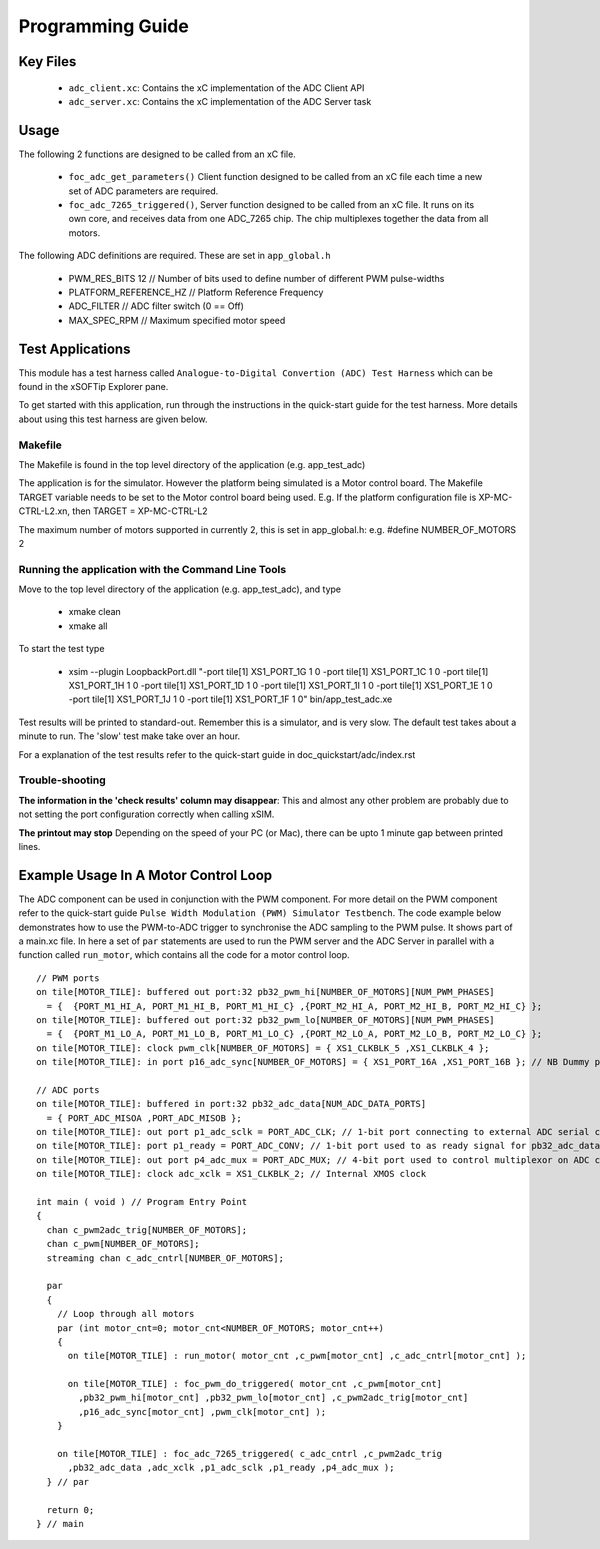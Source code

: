 Programming Guide
=================

Key Files
---------

   * ``adc_client.xc``: Contains the xC implementation of the ADC Client API
   * ``adc_server.xc``: Contains the xC implementation of the ADC Server task

Usage
-----

The following 2 functions are designed to be called from an xC file.

   * ``foc_adc_get_parameters()`` Client function designed to be called from an xC file each time a new set of ADC parameters are required.
   * ``foc_adc_7265_triggered()``, Server function designed to be called from an xC file. It runs on its own core, and receives data from one ADC_7265 chip. The chip multiplexes together the data from all motors.

The following ADC definitions are required. These are set in ``app_global.h``

   * PWM_RES_BITS 12 // Number of bits used to define number of different PWM pulse-widths
   * PLATFORM_REFERENCE_HZ // Platform Reference Frequency
   * ADC_FILTER // ADC filter switch (0 == Off)
   * MAX_SPEC_RPM // Maximum specified motor speed

Test Applications
-----------------

This module has a test harness called ``Analogue-to-Digital Convertion (ADC) Test Harness`` which can be found in the xSOFTip Explorer pane.

To get started with this application, run through the instructions in the quick-start guide for the test harness. More details about using this test harness are given below.

Makefile
........

The Makefile is found in the top level directory of the application (e.g. app_test_adc)

The application is for the simulator. 
However the platform being simulated is a Motor control board.
The Makefile TARGET variable needs to be set to the Motor control board being used.
E.g. If the platform configuration file is XP-MC-CTRL-L2.xn, then
TARGET = XP-MC-CTRL-L2

The maximum number of motors supported in currently 2, this is set in app_global.h: e.g.
#define NUMBER_OF_MOTORS 2

Running the application with the Command Line Tools
...................................................

Move to the top level directory of the application (e.g. app_test_adc), and type

   * xmake clean
   * xmake all

To start the test type

   * xsim --plugin LoopbackPort.dll "-port tile[1] XS1_PORT_1G 1 0 -port tile[1] XS1_PORT_1C 1 0 -port tile[1] XS1_PORT_1H 1 0 -port tile[1] XS1_PORT_1D 1 0 -port tile[1] XS1_PORT_1I 1 0 -port tile[1] XS1_PORT_1E 1 0 -port tile[1] XS1_PORT_1J 1 0 -port tile[1] XS1_PORT_1F 1 0" bin/app_test_adc.xe

Test results will be printed to standard-out.
Remember this is a simulator, and is very slow.
The default test takes about a minute to run.
The 'slow' test make take over an hour.

For a explanation of the test results refer to the quick-start guide in doc_quickstart/adc/index.rst

Trouble-shooting
................

**The information in the 'check results' column may disappear**: This and almost any other problem are probably due to not setting the port configuration correctly when calling xSIM.

**The printout may stop** Depending on the speed of your PC (or Mac), there can be upto 1 minute gap between printed lines.

Example Usage In A Motor Control Loop
-------------------------------------

The ADC component can be used in conjunction with the PWM component. For more detail on the PWM component refer to the quick-start guide ``Pulse Width Modulation (PWM) Simulator Testbench``. The code example below demonstrates how to use the PWM-to-ADC trigger to synchronise the ADC sampling to the PWM pulse. It shows part of a main.xc file. In here a set of ``par`` statements are used to run the PWM server and the ADC Server in parallel with a function called ``run_motor``, which contains all the code for a motor control loop.

::

  // PWM ports
  on tile[MOTOR_TILE]: buffered out port:32 pb32_pwm_hi[NUMBER_OF_MOTORS][NUM_PWM_PHASES] 
    = {  {PORT_M1_HI_A, PORT_M1_HI_B, PORT_M1_HI_C} ,{PORT_M2_HI_A, PORT_M2_HI_B, PORT_M2_HI_C} };
  on tile[MOTOR_TILE]: buffered out port:32 pb32_pwm_lo[NUMBER_OF_MOTORS][NUM_PWM_PHASES] 
    = {  {PORT_M1_LO_A, PORT_M1_LO_B, PORT_M1_LO_C} ,{PORT_M2_LO_A, PORT_M2_LO_B, PORT_M2_LO_C} };
  on tile[MOTOR_TILE]: clock pwm_clk[NUMBER_OF_MOTORS] = { XS1_CLKBLK_5 ,XS1_CLKBLK_4 };
  on tile[MOTOR_TILE]: in port p16_adc_sync[NUMBER_OF_MOTORS] = { XS1_PORT_16A ,XS1_PORT_16B }; // NB Dummy port
  
  // ADC ports
  on tile[MOTOR_TILE]: buffered in port:32 pb32_adc_data[NUM_ADC_DATA_PORTS] 
    = { PORT_ADC_MISOA ,PORT_ADC_MISOB }; 
  on tile[MOTOR_TILE]: out port p1_adc_sclk = PORT_ADC_CLK; // 1-bit port connecting to external ADC serial clock
  on tile[MOTOR_TILE]: port p1_ready = PORT_ADC_CONV; // 1-bit port used to as ready signal for pb32_adc_data ports and ADC chip
  on tile[MOTOR_TILE]: out port p4_adc_mux = PORT_ADC_MUX; // 4-bit port used to control multiplexor on ADC chip
  on tile[MOTOR_TILE]: clock adc_xclk = XS1_CLKBLK_2; // Internal XMOS clock
  
  int main ( void ) // Program Entry Point
  {
    chan c_pwm2adc_trig[NUMBER_OF_MOTORS];
    chan c_pwm[NUMBER_OF_MOTORS];
    streaming chan c_adc_cntrl[NUMBER_OF_MOTORS];
  
    par
    {
      // Loop through all motors
      par (int motor_cnt=0; motor_cnt<NUMBER_OF_MOTORS; motor_cnt++)
      {
        on tile[MOTOR_TILE] : run_motor( motor_cnt ,c_pwm[motor_cnt] ,c_adc_cntrl[motor_cnt] );
  
        on tile[MOTOR_TILE] : foc_pwm_do_triggered( motor_cnt ,c_pwm[motor_cnt] 
          ,pb32_pwm_hi[motor_cnt] ,pb32_pwm_lo[motor_cnt] ,c_pwm2adc_trig[motor_cnt] 
          ,p16_adc_sync[motor_cnt] ,pwm_clk[motor_cnt] );
      }
  
      on tile[MOTOR_TILE] : foc_adc_7265_triggered( c_adc_cntrl ,c_pwm2adc_trig 
        ,pb32_adc_data ,adc_xclk ,p1_adc_sclk ,p1_ready ,p4_adc_mux );
    } // par
  
    return 0;
  } // main
